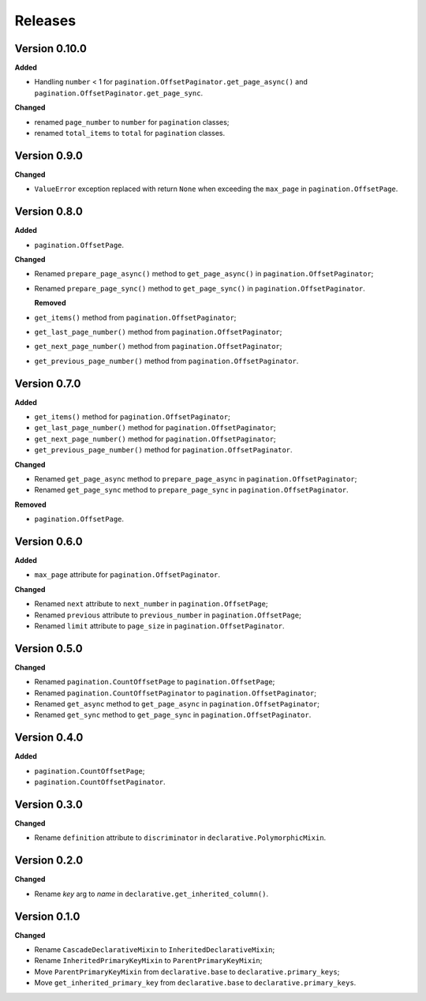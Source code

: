 Releases
========
Version 0.10.0
--------------
**Added**

* Handling ``number`` < 1 for ``pagination.OffsetPaginator.get_page_async()``
  and ``pagination.OffsetPaginator.get_page_sync``.

**Changed**

* renamed ``page_number`` to ``number`` for ``pagination`` classes;
* renamed ``total_items`` to ``total`` for ``pagination`` classes.

Version 0.9.0
-------------
**Changed**

* ``ValueError`` exception replaced with return ``None`` when exceeding
  the ``max_page`` in ``pagination.OffsetPage``.

Version 0.8.0
-------------
**Added**

* ``pagination.OffsetPage``.

**Changed**

* Renamed ``prepare_page_async()`` method to ``get_page_async()``
  in ``pagination.OffsetPaginator``;
* Renamed ``prepare_page_sync()`` method to ``get_page_sync()``
  in ``pagination.OffsetPaginator``.

  **Removed**
  
* ``get_items()`` method from ``pagination.OffsetPaginator``;
* ``get_last_page_number()`` method from ``pagination.OffsetPaginator``;
* ``get_next_page_number()`` method from ``pagination.OffsetPaginator``;
* ``get_previous_page_number()`` method from ``pagination.OffsetPaginator``.

Version 0.7.0
-------------
**Added**

* ``get_items()`` method for ``pagination.OffsetPaginator``;
* ``get_last_page_number()`` method for ``pagination.OffsetPaginator``;
* ``get_next_page_number()`` method for ``pagination.OffsetPaginator``;
* ``get_previous_page_number()`` method for ``pagination.OffsetPaginator``.

**Changed**

* Renamed ``get_page_async`` method to ``prepare_page_async``
  in ``pagination.OffsetPaginator``;
* Renamed ``get_page_sync`` method to ``prepare_page_sync``
  in ``pagination.OffsetPaginator``.

**Removed**

* ``pagination.OffsetPage``.

Version 0.6.0
-------------
**Added**

* ``max_page`` attribute for ``pagination.OffsetPaginator``.

**Changed**

* Renamed ``next`` attribute to ``next_number`` in ``pagination.OffsetPage``;
* Renamed ``previous`` attribute to ``previous_number``
  in ``pagination.OffsetPage``;
* Renamed ``limit`` attribute to ``page_size``
  in ``pagination.OffsetPaginator``.

Version 0.5.0
-------------
**Changed**

* Renamed ``pagination.CountOffsetPage`` to ``pagination.OffsetPage``;
* Renamed ``pagination.CountOffsetPaginator`` to ``pagination.OffsetPaginator``;
* Renamed ``get_async`` method to ``get_page_async``
  in ``pagination.OffsetPaginator``;
* Renamed ``get_sync`` method to ``get_page_sync``
  in ``pagination.OffsetPaginator``.

Version 0.4.0
-------------
**Added**

* ``pagination.CountOffsetPage``;
* ``pagination.CountOffsetPaginator``.

Version 0.3.0
-------------
**Changed**

* Rename ``definition`` attribute to ``discriminator``
  in ``declarative.PolymorphicMixin``.

Version 0.2.0
-------------
**Changed**

* Rename `key` arg to `name` in ``declarative.get_inherited_column()``.

Version 0.1.0
-------------
**Changed**

* Rename ``CascadeDeclarativeMixin`` to ``InheritedDeclarativeMixin``;
* Rename ``InheritedPrimaryKeyMixin`` to ``ParentPrimaryKeyMixin``;
* Move ``ParentPrimaryKeyMixin`` from ``declarative.base`` to
  ``declarative.primary_keys``;
* Move ``get_inherited_primary_key`` from ``declarative.base`` to
  ``declarative.primary_keys``.
